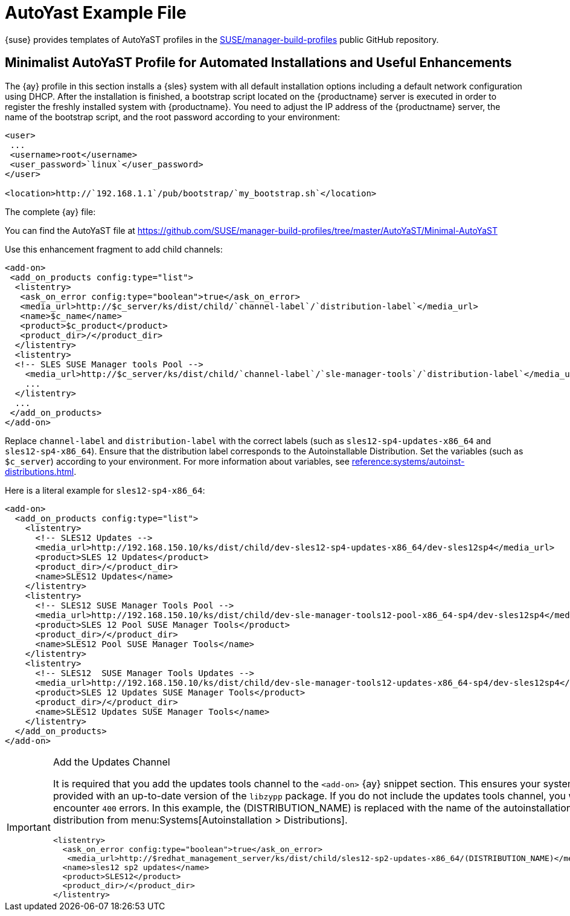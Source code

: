 [[autoyast-example]]
= AutoYast Example File

{suse} provides templates of AutoYaST profiles in the https://github.com/SUSE/manager-build-profiles[SUSE/manager-build-profiles] public GitHub repository.

[[advanced.topics.app.ay.example-simple]]
== Minimalist AutoYaST Profile for Automated Installations and Useful Enhancements

The {ay} profile in this section installs a {sles} system with all default installation options including a default network configuration using DHCP.
After the installation is finished, a bootstrap script located on the {productname} server is executed in order to register the freshly installed system with {productname}.
You need to adjust the IP address of the {productname} server, the name of the bootstrap script, and the root password according to your environment:

----
<user>
 ...
 <username>root</username>
 <user_password>`linux`</user_password>
</user>

<location>http://`192.168.1.1`/pub/bootstrap/`my_bootstrap.sh`</location>
----

The complete {ay} file:

You can find the AutoYaST file at https://github.com/SUSE/manager-build-profiles/tree/master/AutoYaST/Minimal-AutoYaST

Use this enhancement fragment to add child channels:

----
<add-on>
 <add_on_products config:type="list">
  <listentry>
   <ask_on_error config:type="boolean">true</ask_on_error>
   <media_url>http://$c_server/ks/dist/child/`channel-label`/`distribution-label`</media_url>
   <name>$c_name</name>
   <product>$c_product</product>
   <product_dir>/</product_dir>
  </listentry>
  <listentry>
  <!-- SLES SUSE Manager tools Pool -->
    <media_url>http://$c_server/ks/dist/child/`channel-label`/`sle-manager-tools`/`distribution-label`</media_url>
    ...
  </listentry>
  ...
 </add_on_products>
</add-on>
----

Replace [replaceable]``channel-label`` and [replaceable]``distribution-label`` with the correct labels (such as `sles12-sp4-updates-x86_64` and `sles12-sp4-x86_64`).
Ensure that the distribution label corresponds to the Autoinstallable Distribution.
Set the variables (such as ``$c_server``) according to your environment.
For more information about variables, see xref:reference:systems/autoinst-distributions.adoc[].


Here is a literal example for `sles12-sp4-x86_64`:

----
<add-on>
  <add_on_products config:type="list">
    <listentry>
      <!-- SLES12 Updates -->
      <media_url>http://192.168.150.10/ks/dist/child/dev-sles12-sp4-updates-x86_64/dev-sles12sp4</media_url>
      <product>SLES 12 Updates</product>
      <product_dir>/</product_dir>
      <name>SLES12 Updates</name>
    </listentry>
    <listentry>
      <!-- SLES12 SUSE Manager Tools Pool -->
      <media_url>http://192.168.150.10/ks/dist/child/dev-sle-manager-tools12-pool-x86_64-sp4/dev-sles12sp4</media_url>
      <product>SLES 12 Pool SUSE Manager Tools</product>
      <product_dir>/</product_dir>
      <name>SLES12 Pool SUSE Manager Tools</name>
    </listentry>
    <listentry>
      <!-- SLES12  SUSE Manager Tools Updates -->
      <media_url>http://192.168.150.10/ks/dist/child/dev-sle-manager-tools12-updates-x86_64-sp4/dev-sles12sp4</media_url>
      <product>SLES 12 Updates SUSE Manager Tools</product>
      <product_dir>/</product_dir>
      <name>SLES12 Updates SUSE Manager Tools</name>
    </listentry>
  </add_on_products>
</add-on>
----

[IMPORTANT]
.Add the Updates Channel
====
It is required that you add the updates tools channel to the `<add-on>` {ay} snippet section.
This ensures your systems are provided with an up-to-date version of the `libzypp` package.
If you do not include the updates tools channel, you will encounter `400` errors.
In this example, the (DISTRIBUTION_NAME) is replaced with the name of the autoinstallation distribution from menu:Systems[Autoinstallation > Distributions].

----
<listentry>
  <ask_on_error config:type="boolean">true</ask_on_error>
   <media_url>http://$redhat_management_server/ks/dist/child/sles12-sp2-updates-x86_64/(DISTRIBUTION_NAME)</media_url>
  <name>sles12 sp2 updates</name>
  <product>SLES12</product>
  <product_dir>/</product_dir>
</listentry>
----
====

